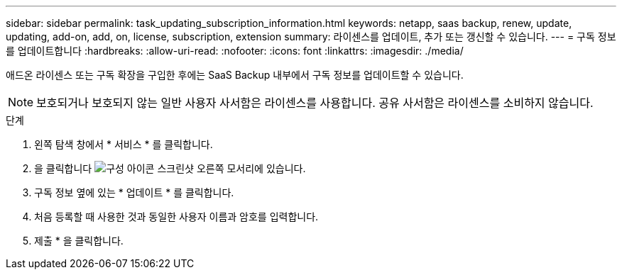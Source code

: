 ---
sidebar: sidebar 
permalink: task_updating_subscription_information.html 
keywords: netapp, saas backup, renew, update, updating, add-on, add, on, license, subscription, extension 
summary: 라이센스를 업데이트, 추가 또는 갱신할 수 있습니다. 
---
= 구독 정보를 업데이트합니다
:hardbreaks:
:allow-uri-read: 
:nofooter: 
:icons: font
:linkattrs: 
:imagesdir: ./media/


[role="lead"]
애드온 라이센스 또는 구독 확장을 구입한 후에는 SaaS Backup 내부에서 구독 정보를 업데이트할 수 있습니다.


NOTE: 보호되거나 보호되지 않는 일반 사용자 사서함은 라이센스를 사용합니다. 공유 사서함은 라이센스를 소비하지 않습니다.

.단계
. 왼쪽 탐색 창에서 * 서비스 * 를 클릭합니다.
. 을 클릭합니다 image:configure_icon.gif["구성 아이콘 스크린샷"] 오른쪽 모서리에 있습니다.
. 구독 정보 옆에 있는 * 업데이트 * 를 클릭합니다.
. 처음 등록할 때 사용한 것과 동일한 사용자 이름과 암호를 입력합니다.
. 제출 * 을 클릭합니다.

